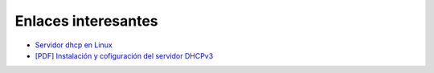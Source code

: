 Enlaces interesantes
====================

* `Servidor dhcp en Linux <https://rbgeek.wordpress.com/2012/04/29/how-to-install-the-dhcp-server-on-ubuntu-12-04lts/>`_
* `[PDF] Instalación y cofiguración del servidor DHCPv3 <https://github.com/josedom24/serviciosgm_doc/raw/master/linux/dhcp/doc/dhcp.pdf>`_
